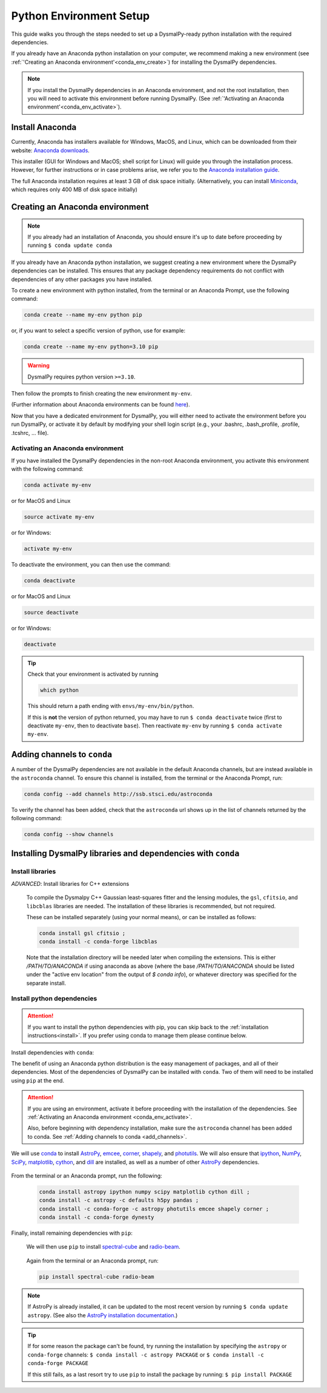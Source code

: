 .. _install-conda:
.. highlight:: shell

========================
Python Environment Setup
========================

This guide walks you through the steps needed to
set up a DysmalPy-ready python installation
with the required dependencies.

If you already have an Anaconda python installation on your computer,
we recommend making a new environment (see :ref:`'Creating an Anaconda environment'<conda_env_create>`)
for installing the DysmalPy dependencies.

.. note::
    If you install the DysmalPy dependencies in an Anaconda environment,
    and not the root installation, then you will need to activate this
    environment before running DysmalPy.
    (See :ref:`'Activating an Anaconda environment'<conda_env_activate>`).


.. _conda_install:

Install Anaconda
----------------

Currently, Anaconda has installers available for Windows, MacOS, and Linux,
which can be downloaded from their website: `Anaconda downloads`_.

.. _Anaconda downloads: https://www.anaconda.com/products/individual#Downloads

This installer (GUI for Windows and MacOS; shell script for Linux) will
guide you through the installation process. However, for further instructions or
in case problems arise, we refer you to the
`Anaconda installation guide`_.

.. _Anaconda installation guide: https://docs.conda.io/projects/conda/en/latest/user-guide/install/index.html

The full Anaconda installation requires at least 3 GB of disk space initially.
(Alternatively, you can install `Miniconda`_, which requires only 400 MB of disk space initially)

.. _Miniconda: https://docs.conda.io/en/latest/miniconda.html



.. _conda_env_create:

Creating an Anaconda environment
--------------------------------

.. note::
    If you already had an installation of Anaconda,
    you should ensure it's up to date before proceeding by running
    ``$ conda update conda``

If you already have an Anaconda python installation, we suggest creating a new environment where
the DysmalPy dependencies can be installed. This ensures that any package dependency requirements
do not conflict with dependencies of any other packages you have installed.

To create a new environment with python installed, from the terminal or an Anaconda Prompt,
use the following command:

.. code-block::

    conda create --name my-env python pip


or, if you want to select a specific version of python, use for example:

.. code-block::

    conda create --name my-env python=3.10 pip

.. warning::
    DysmalPy requires python version ``>=3.10``.


Then follow the prompts to finish creating the new environment ``my-env``.

(Further information about Anaconda environments can be found `here`_).

.. _here: https://docs.conda.io/projects/conda/en/latest/user-guide/tasks/manage-environments.html


Now that you have a dedicated environment for DysmalPy, you will either need to
activate the environment before you run DysmalPy, or activate it by default by
modifying your shell login script (e.g., your .bashrc, .bash_profile, .profile, .tcshrc, ... file).



.. _conda_env_activate:

Activating an Anaconda environment
~~~~~~~~~~~~~~~~~~~~~~~~~~~~~~~~~~

If you have installed the DysmalPy dependencies in the non-root Anaconda environment,
you activate this environment with the following command:

.. code-block::

    conda activate my-env

or for MacOS and Linux

.. code-block::

    source activate my-env

or for Windows:

.. code-block::

    activate my-env


To deactivate the environment, you can then use the command:

.. code-block::

    conda deactivate

or for MacOS and Linux

.. code-block::

    source deactivate

or for Windows:

.. code-block::

    deactivate

.. tip::
    Check that your environment is activated by running

    .. code-block::

        which python

    This should return a path ending with ``envs/my-env/bin/python``.

    If this is **not** the version of python returned, you may have to
    run ``$ conda deactivate`` twice (first to deactivate ``my-env``, then to
    deactivate ``base``).
    Then reactivate ``my-env`` by running ``$ conda activate my-env``.



.. _add_channels:

Adding channels to ``conda``
----------------------------

A number of the DysmalPy dependencies are not available in the default Anaconda channels,
but are instead available in the ``astroconda`` channel.
To ensure this channel is installed, from the terminal or the Anaconda Prompt, run:

.. code-block::

    conda config --add channels http://ssb.stsci.edu/astroconda

To verify the channel has been added, check that the ``astroconda`` url shows up in
the list of channels returned by the following command:

.. code-block::

    conda config --show channels


.. _install_deps:

Installing DysmalPy libraries and dependencies with ``conda``
-------------------------------------------------------------


**Install libraries**
~~~~~~~~~~~~~~~~~~~~~


.. _conda_optional_install:

*ADVANCED*: Install libraries for C++ extensions

    To compile the Dysmalpy C++ Gaussian least-squares fitter and the lensing modules,
    the ``gsl``, ``cfitsio``, and ``libcblas`` libraries are needed. The installation
    of these libraries is recommended, but not required.

    These can be installed separately (using your normal means), or can be installed
    as follows:

    .. code-block::

        conda install gsl cfitsio ; 
        conda install -c conda-forge libcblas


    Note that the installation directory will be needed later when compiling the
    extensions. This is either `/PATH/TO/ANACONDA` if using anaconda as above
    (where the base `/PATH/TO/ANACONDA` should be listed under the "active env location"
    from the output of `$ conda info`), or whatever directory was specified
    for the separate install.


**Install python dependencies**
~~~~~~~~~~~~~~~~~~~~~~~~~~~~~~~

.. attention:: 
    If you want to install the python dependencies with pip, you can skip back to the :ref:`installation 
    instructions<install>`. If you prefer using conda to manage them please continue below.

Install dependencies with ``conda``:

The benefit of using an Anaconda python distribution is the easy management of
packages, and all of their dependencies. Most of the dependencies of DysmalPy 
can be installed with ``conda``. Two of them will need to be installed using ``pip`` at the end.

.. attention::
    If you are using an environment, activate it before proceeding with the
    installation of the dependencies.
    See :ref:`Activating an Anaconda environment <conda_env_activate>`.

    Also, before beginning with dependency installation, make sure the
    ``astroconda`` channel has been added to conda.
    See :ref:`Adding channels to conda <add_channels>`.


We will use `conda`_ to install `AstroPy`_, `emcee`_, `corner`_, `shapely`_,
and `photutils`_.
We will also ensure that `ipython`_, `NumPy`_, `SciPy`_, `matplotlib`_, `cython`_,
and `dill`_ are installed, as well as a number of other `AstroPy`_ dependencies.

    .. _ipython: https://ipython.org/
    .. _NumPy: https://numpy.org/
    .. _SciPy: https://scipy.org
    .. _matplotlib: https://matplotlib.org
    .. _AstroPy: https://astropy.org
    .. _emcee: https://emcee.readthedocs.io
    .. _corner: https://corner.readthedocs.io
    .. _shapely: https://github.com/Toblerity/Shapely
    .. _cython: https://cython.org
    .. _photutils: https://photutils.readthedocs.io
    .. _conda: https://docs.conda.io/projects/conda
    .. _dill: https://dill.readthedocs.io/en/latest/

From the terminal or an Anaconda prompt, run the following:

    .. code-block::

        conda install astropy ipython numpy scipy matplotlib cython dill ; 
        conda install -c astropy -c defaults h5py pandas ; 
        conda install -c conda-forge -c astropy photutils emcee shapely corner ; 
        conda install -c conda-forge dynesty


Finally, install remaining dependencies with ``pip``:

    We will then use ``pip`` to install `spectral-cube`_ and `radio-beam`_.

        .. _spectral-cube: https://spectral-cube.readthedocs.io
        .. _radio-beam: https://radio-beam.readthedocs.io

    Again from the terminal or an Anaconda prompt, run:

    .. code-block::

        pip install spectral-cube radio-beam

.. note::
    If AstroPy is already installed, it can be updated to the
    most recent version by running ``$ conda update astropy``.
    (See also the `AstroPy installation documentation`_.)

.. _AstroPy installation documentation: https://docs.astropy.org/en/stable/install.html#using-conda


.. tip::
    If for some reason the package can't be found, try running the installation by
    specifying the ``astropy`` or ``conda-forge`` channels:
    ``$ conda install -c astropy PACKAGE``
    or
    ``$ conda install -c conda-forge PACKAGE``

    If this still fails, as a last resort try to use ``pip`` to install the package by running:
    ``$ pip install PACKAGE``
